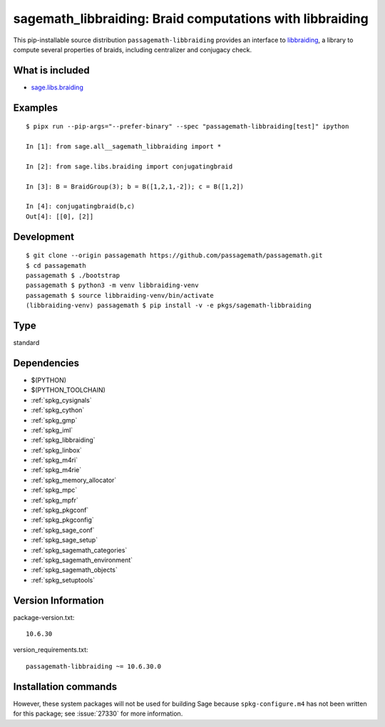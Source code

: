 .. _spkg_sagemath_libbraiding:

=====================================================================================================
sagemath_libbraiding: Braid computations with libbraiding
=====================================================================================================


This pip-installable source distribution ``passagemath-libbraiding`` provides
an interface to `libbraiding <https://github.com/miguelmarco/libbraiding>`_,
a library to compute several properties of braids,
including centralizer and conjugacy check.


What is included
----------------

* `sage.libs.braiding <https://github.com/passagemath/passagemath/blob/main/src/sage/libs/braiding.pyx>`_


Examples
--------

::

    $ pipx run --pip-args="--prefer-binary" --spec "passagemath-libbraiding[test]" ipython

    In [1]: from sage.all__sagemath_libbraiding import *

    In [2]: from sage.libs.braiding import conjugatingbraid

    In [3]: B = BraidGroup(3); b = B([1,2,1,-2]); c = B([1,2])

    In [4]: conjugatingbraid(b,c)
    Out[4]: [[0], [2]]


Development
-----------

::

    $ git clone --origin passagemath https://github.com/passagemath/passagemath.git
    $ cd passagemath
    passagemath $ ./bootstrap
    passagemath $ python3 -m venv libbraiding-venv
    passagemath $ source libbraiding-venv/bin/activate
    (libbraiding-venv) passagemath $ pip install -v -e pkgs/sagemath-libbraiding


Type
----

standard


Dependencies
------------

- $(PYTHON)
- $(PYTHON_TOOLCHAIN)
- :ref:`spkg_cysignals`
- :ref:`spkg_cython`
- :ref:`spkg_gmp`
- :ref:`spkg_iml`
- :ref:`spkg_libbraiding`
- :ref:`spkg_linbox`
- :ref:`spkg_m4ri`
- :ref:`spkg_m4rie`
- :ref:`spkg_memory_allocator`
- :ref:`spkg_mpc`
- :ref:`spkg_mpfr`
- :ref:`spkg_pkgconf`
- :ref:`spkg_pkgconfig`
- :ref:`spkg_sage_conf`
- :ref:`spkg_sage_setup`
- :ref:`spkg_sagemath_categories`
- :ref:`spkg_sagemath_environment`
- :ref:`spkg_sagemath_objects`
- :ref:`spkg_setuptools`

Version Information
-------------------

package-version.txt::

    10.6.30

version_requirements.txt::

    passagemath-libbraiding ~= 10.6.30.0

Installation commands
---------------------

.. tab:: PyPI:

   .. CODE-BLOCK:: bash

       $ pip install passagemath-libbraiding~=10.6.30.0

.. tab:: Sage distribution:

   .. CODE-BLOCK:: bash

       $ sage -i sagemath_libbraiding


However, these system packages will not be used for building Sage
because ``spkg-configure.m4`` has not been written for this package;
see :issue:`27330` for more information.
